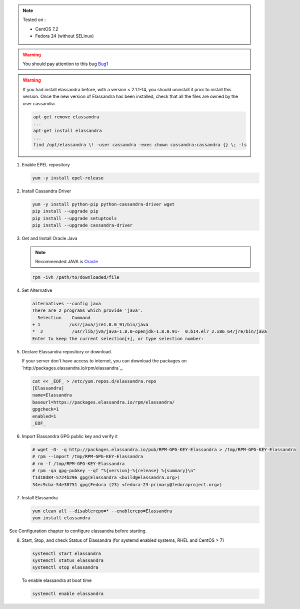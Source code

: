 
.. note:: Tested on :

   - CentOS 7.2
   - Fedora 24 (without SELinux)

.. warning:: You should pay attention to this bug Bug1_

.. warning:: If you had  install elassandra before, with a version < 2.1.1-14, you should uninstall it prior to  install this version.
   Once  the new version of Elassandra has been installed, check that all the files are owned by the user cassandra.

   .. code:: bash

      apt-get remove elassandra
      ...
      apt-get install elassandra
      ...
      find /opt/elassandra \! -user cassandra -exec chown cassandra:cassandra {} \; -ls

.. _Bug1: https://support.datastax.com/hc/en-us/articles/206259833-Nodes-appear-unresponsive-due-to-a-Linux-futex-wait-kernel-bug[ Nodes appear unresponsive due to a Linux futex_wait() kernel bug]

1. Enable EPEL repository

   .. code:: bash
   
      yum -y install epel-release

2. Install Cassandra Driver

   .. code:: bash
   
      yum -y install python-pip python-cassandra-driver wget
      pip install --upgrade pip
      pip install --upgrade setuptools
      pip install --upgrade cassandra-driver

3. Get and Install Oracle Java

   .. note:: Recommended JAVA is Oracle_
   
   .. _Oracle: http://www.oracle.com/technetwork/java/javase/downloads/index.html[Oracle JRE Download page]
   
   .. code:: bash
   
      rpm -ivh /path/to/downloaded/file

4. Set Alternative

   .. code:: bash
   
      alternatives --config java
      There are 2 programs which provide 'java'.
        Selection    Command
      + 1           /usr/java/jre1.8.0_91/bin/java
      *  2           /usr/lib/jvm/java-1.8.0-openjdk-1.8.0.91-  0.b14.el7_2.x86_64/jre/bin/java
      Enter to keep the current selection[+], or type selection number:

5. Declare Elassandra repository or download. 

   If your server don't have access to internet, you can download the packages on `http://packages.elassandra.io/rpm/elassandra`_.

   .. code:: bash
   
      cat << _EOF_ > /etc/yum.repos.d/elassandra.repo
      [Elassandra]
      name=Elassandra
      baseurl=https://packages.elassandra.io/rpm/elassandra/
      gpgcheck=1
      enabled=1
      _EOF_

6. Import Elassandra GPG public key and verify it

   .. code:: bash
   
      # wget -O- -q http://packages.elassandra.io/pub/RPM-GPG-KEY-Elassandra > /tmp/RPM-GPG-KEY-Elassandra
      # rpm --import /tmp/RPM-GPG-KEY-Elassandra
      # rm -f /tmp/RPM-GPG-KEY-Elassandra
      # rpm -qa gpg-pubkey --qf "%{version}-%{release} %{summary}\n"
      f1d18d84-5724b296 gpg(Elassandra <build@elassandra.org>)
      34ec9cba-54e38751 gpg(Fedora (23) <fedora-23-primary@fedoraproject.org>)

7. Install Elassandra

   .. code:: bash
   
      yum clean all --disablerepo=* --enablerepo=Elassandra
      yum install elassandra

See Configuration chapter to configure elassandra before starting.


8. Start, Stop, and check Status of Elassandra (for systemd enabled systems, RHEL and CentOS > 7)

   .. code:: bash
   
      systemctl start elassandra
      systemctl status elassandra
      systemctl stop elassandra

   To enable elassandra at boot time

   .. code:: bash
   
      systemctl enable elassandra

